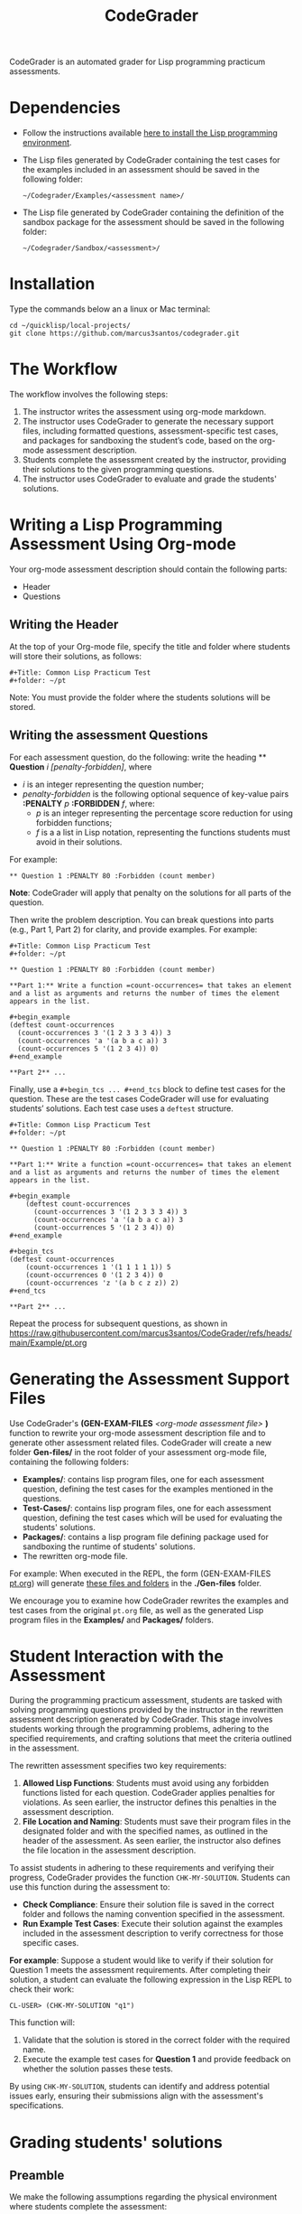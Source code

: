 #+TITLE: CodeGrader

CodeGrader is an automated grader for Lisp programming practicum
assessments.


* Dependencies

- Follow the instructions available [[https://marcus3santos.github.io/lisp-ide.html][here to install the Lisp programming environment]].
- The Lisp files generated by CodeGrader containing the test cases  for
  the examples included in an assessment should be saved in the
  following folder:
  #+begin_src shell
   ~/Codegrader/Examples/<assessment name>/ 
  #+end_src
- The Lisp file generated by CodeGrader containing the definition of
  the sandbox package for the assessment should be saved in the following folder:
  #+begin_src shell
   ~/Codegrader/Sandbox/<assessment>/ 
  #+end_src

  
* Installation

Type the commands below an a linux or Mac terminal:
  #+begin_src shell
   cd ~/quicklisp/local-projects/
   git clone https://github.com/marcus3santos/codegrader.git  
  #+end_src

* The Workflow

The workflow involves the following steps:

1. The instructor writes the assessment using org-mode markdown.
2. The instructor uses CodeGrader to generate the necessary support
   files, including formatted questions, assessment-specific test
   cases, and packages for sandboxing the student’s code, based on the
   org-mode assessment description.
3. Students complete the assessment created by the instructor,
   providing their solutions to the given programming questions.
4. The instructor uses CodeGrader to evaluate and grade the students'
   solutions.

* Writing a Lisp Programming Assessment Using Org-mode

Your org-mode assessment description should contain the following parts:
- Header
- Questions


** Writing the Header

At the top of your Org-mode file, specify the title and folder where students will store their solutions, as follows:
   #+begin_example
   #+Title: Common Lisp Practicum Test
   #+folder: ~/pt
   #+end_example

Note: You must provide the folder where the students solutions will be stored.

** Writing the assessment Questions

For each assessment question, do the following: write the heading ** *Question* /i/
/[penalty-forbidden]/, where
- /i/ is an integer representing the question number;
- /penalty-forbidden/ is the following optional sequence of key-value pairs  *:PENALTY* /p/ *:FORBIDDEN* /f/, where:
  - /p/ is an integer representing the percentage score reduction for using forbidden functions;
  - /f/ is a a list in Lisp notation, representing the functions students must avoid in their solutions.

For example:
   #+begin_example
   ** Question 1 :PENALTY 80 :Forbidden (count member)
   #+end_example

*Note*: CodeGrader will apply that penalty on the solutions for all parts of the question.

Then write the problem description. You can break questions into parts (e.g., Part 1, Part 2) for clarity, and provide examples. For example:
   #+begin_example
     #+Title: Common Lisp Practicum Test
     #+folder: ~/pt
     
     ** Question 1 :PENALTY 80 :Forbidden (count member)
     
     **Part 1:** Write a function =count-occurrences= that takes an element
     and a list as arguments and returns the number of times the element
     appears in the list.
     
     ,#+begin_example
     (deftest count-occurrences
       (count-occurrences 3 '(1 2 3 3 3 4)) 3
       (count-occurrences 'a '(a b a c a)) 3
       (count-occurrences 5 '(1 2 3 4)) 0)
     ,#+end_example
     
     **Part 2** ...
   #+end_example

Finally, use a =#+begin_tcs ... #+end_tcs= block to define test cases for the question. These are the test cases CodeGrader will use for evaluating students’ solutions.  
Each test case uses a =deftest= structure.

#+begin_example
 #+Title: Common Lisp Practicum Test
 #+folder: ~/pt

 ** Question 1 :PENALTY 80 :Forbidden (count member)
    
 **Part 1:** Write a function =count-occurrences= that takes an element
 and a list as arguments and returns the number of times the element
 appears in the list.
     
 ,#+begin_example
     (deftest count-occurrences
       (count-occurrences 3 '(1 2 3 3 3 4)) 3
       (count-occurrences 'a '(a b a c a)) 3
       (count-occurrences 5 '(1 2 3 4)) 0)
 ,#+end_example
     
 ,#+begin_tcs
 (deftest count-occurrences
     (count-occurrences 1 '(1 1 1 1 1)) 5
     (count-occurrences 0 '(1 2 3 4)) 0
     (count-occurrences 'z '(a b c z z)) 2)
 ,#+end_tcs

 **Part 2** ...
#+end_example

Repeat the process for subsequent questions, as shown in https://raw.githubusercontent.com/marcus3santos/CodeGrader/refs/heads/main/Example/pt.org

* Generating the Assessment Support Files

Use CodeGrader's *(GEN-EXAM-FILES* /<org-mode assessment file>/ *)*
function to rewrite your org-mode assessment description file and to
generate other assessment related files. CodeGrader will create a new
folder *Gen-files/* in the root folder of your assessment org-mode
file, containing the following folders:
- *Examples/*: contains lisp program files, one for each assessment
  question, defining the test cases for the examples mentioned in the
  questions.
- *Test-Cases/*: contains lisp program files, one for each assessment
  question, defining the test cases which will be used for evaluating
  the students' solutions.
- *Packages/*: contains a lisp program file defining package used for
  sandboxing the runtime of students' solutions.
- The rewritten org-mode file.


For example: When executed in the REPL, the form (GEN-EXAM-FILES
[[https://raw.githubusercontent.com/marcus3santos/CodeGrader/refs/heads/main/Example/pt.org][pt.org]]) will generate [[https://github.com/marcus3santos/CodeGrader/tree/main/Example/Gen-files][these files and folders]] in the *./Gen-files*
folder.

We encourage you to examine how CodeGrader rewrites the examples and
test cases from the original =pt.org= file, as well as the generated
Lisp program files in the *Examples/* and *Packages/* folders.

* Student Interaction with the Assessment  

During the programming practicum assessment, students are tasked with
solving programming questions provided by the instructor in the
rewritten assessment description generated by CodeGrader. This stage
involves students working through the programming problems, adhering
to the specified requirements, and crafting solutions that meet the
criteria outlined in the assessment.

The rewritten assessment specifies two key requirements:  
1. *Allowed Lisp Functions*: Students must avoid using any forbidden
   functions listed for each question. CodeGrader applies penalties
   for violations. As seen earlier, the instructor defines this
   penalties in the assessment description.
2. *File Location and Naming*: Students must save their program files
   in the designated folder and with the specified names, as outlined
   in the header of the assessment. As seen earlier, the instructor
   also defines the file location in the assessment description.

To assist students in adhering to these requirements and verifying
their progress, CodeGrader provides the function =CHK-MY-SOLUTION=. Students can use this function during the assessment to:
- *Check Compliance*: Ensure their solution file is saved in the
  correct folder and follows the naming convention specified in the
  assessment.
- *Run Example Test Cases*: Execute their solution against the
  examples included in the assessment description to verify
  correctness for those specific cases.

*For example*: Suppose a student would like to verify if their
solution for Question 1 meets the assessment requirements. After
completing their solution, a student can evaluate the following expression in the
Lisp REPL to check their work: 
#+begin_example  
CL-USER> (CHK-MY-SOLUTION "q1")  
#+end_example  

This function will:  
1. Validate that the solution is stored in the correct folder with the required name.  
2. Execute the example test cases for *Question 1* and provide feedback on whether the solution passes these tests.  

By using =CHK-MY-SOLUTION=, students can identify and address
potential issues early, ensuring their submissions align with the assessment's specifications.


* Grading students' solutions

** Preamble

We make the following assumptions regarding the physical environment where students complete the assessment:
- The IT staff has created a spreadsheet mapping each student ID to a computer ID in the exam room.
- That mapping is shared with the instructor and the students in advance of the assessment.
- In the Linux test environment, the home folder's name is the computer ID.
- In the assessment description, students were asked to store their solutions in the *~/pt/* folder.
- After students completed the assessment, the IT staff has transfered the contents of the *~/pt/* folders of all machines to the */tmp/cps305PracticumTest/cps305XX* folder, where *cps305XX* represents different folders (e.g., cps30501, cps30502, etc.) storing students' solutions from different assesssment versions.
- The IT staff has created a zip archive file containing the students' solutions originally stored in specific the *~/pt/~ folders of the Linux machines. Here is the command the IT staff used to create that zip file:
  #+begin_src shell
  zip -r cps305PracticumTest.zip /tmp/cps305PracticumTest/cps305*/<computer ID>*/ -x '*/.*' '*/quicklisp/*' '*/Cheatsheet-emacs.pdf' '*/paredit.pdf' '*/test.pdf'
  #+end_src
  

** Steps for grading students' solutions

1. *Create a zipped file containing the students' solutions*: Since
   students from specific sections may have taken different versions
   of the exam, it is crucial to obtain the sections-to-exam-versions
   mapping in advance from the course coordinator to ensure you are running
   CodeGrader  on the solutions written by the students in the correct section, and
   using the correct test cases for the respective exam version.  For
   example, suppose students from sections 03 and 05 are taught by instructor A and took Version 1 of
   the exam, and students from section 10 are taught by instructor B and took Version 2. 

   Assume the parent folder *~/tmp/cps305PracticumTest/* contains the students' solutions from the various sections. Also assume you want to store the zip archive for sections 03 and 05
   in *~/tmp/PT1/Sections/03-05/* (you have already created that folder), the commands below show how to
   create the zip file with the solutions of the students from sectoins 03 and 05:
   #+begin_src shell
     cd ~/tmp/cps305PracticumTest
     (cd cps30503 && zip -r ~/tmp/PT1/Sections/03-05/std-sol.zip *) && (cd cps30505 && zip -r ~/tmp/PT1/Sections/03-05/std-sol.zip *)
   #+end_src
   You would do something similar to zip the solutions for students in section 10.
   #+begin_src shell
     cd ~/tmp/cps305PracticumTest/cps30510
     zip -r ~/tmp/PT1/Sections/10/std-sol.zip 
   #+end_src
   By zipping this way, you would create a zip archive that does not
   include the parent directories (cps30505 and cps30508).

2. *Create a CSV file containing the mapping of students-to-computers*:
   We assume the IT technicians have sent you CSV files containing the
   student-to-computer mapping for each of the course sections. Now,
   based on these CSV files and on the sections-to-exams-versions, you
   should create a CSV file that contains the mappings of all students
   who took a given test version. Each row in that
   spreadsheet should contain the following information: Student ID
   number, Student First Name, Student Last Name, and Room-PC ID
3. *Prepate the test cases*: Prepare a folder containing the *test
   cases lisp files* for the assignment you want to mark. You can find
   folders with test case files for CPS305 Practice Lab Exercises in
   the Test-Cases directory of this repository.
4. Create a folder where CodeGrader will store the results. You can give any name to that folder.
5. [ /This is step is not necessary if you are assessing an "ungraded" examination (i.e., an assessment
   whose weight is zero)/ ] On D2L, export the students' *assignment grades* *to a CSV
   file*. Note the following when generating this file
   - Select the following /Export Options/:
     - Key Field:
       - *Both*
     - Grade Values:
       - *Points grade*
     - User Details: 
       - *Last name*
       - *First name*
  - /Choose grades to Export/: Choose only one of the listed grade items. If the grade item contains subitems, choose the appropriate subitem. For example: if a /Practicum Test/ grade item contains subitems representing the versions of the test, choose the subitem representing the Practicum Test version you are interested in grading.
  Below is an example of a CSV file exported by D2L:
  #+begin_example
     OrgDefinedId,Username,Last Name,First Name,Practicum Test 1 - Version 1 Points Grade <Numeric MaxPoints:100 Weight:10 Category:Practicum Test 1 CategoryWeight:10>,End-of-Line Indicator
     #500583619,#TTiger,Tigertongue,Tim,,#
     #500585612,#Patrick97,Pearson,Patrick,,#
     #501585619,#Towhander,Twohands,Tony,,#
     #500586619,#Zain1997,Zodson,Zain,,#
     #500585619,#Coopercat,Cooper,Cain,,#
     #500585119,#Hammermann,Odinson,Thor,,#
  #+end_example
  For more information, visit [[https://www.torontomu.ca/courses/instructors/tutorials/grades/grades-export-import/]]
6. Launch sbcl from the command line
   #+begin_src shell
     rlwrap sbcl --dynamic-space-size 20480
   #+end_src
7. To load the codegrader, type the following commands on the REPL:
   #+begin_src lisp
          (ql:quickload :codegrader)
   #+end_src
8. To run the students' solutions through CodeGrader, type the command
   below on the CodeGrader REPL: (NOTE: once you launch CodeGrader, it
   will start executing the students' solutions; consequently, it will
   display on the REPL buffer all error/warning messages and output
   generated by the student's solution. CodeGrader will be done
   marking when you see the message =Exam grading complete!= displayed
   on the REPL window buffer.)
   #+begin_src lisp
      (cg:grade-exam submissions map tests-folder results-folder exam-grades-export-file)
   #+end_src
   where:
   - ~submissions~ is a string representing the full path and name of
     the zipped file containing the students' solutions, e.g.,
     ~/Users/johndoe/Zipped-solutions/std-sol.zip~
   - ~map~  is a string representing the full path and name of of the csv file storing the student-to-pc mapping.
   - ~test-folder~ is a string representing the full path for the test cases folder.
   - ~results-folder~ is a string representing the full path for a folder
    where you want codegrader to store the results (the students'
    marks and log files). For example, if you provide the path
    #+begin_example
    "/Users/johndoe/A1/"
    #+end_example
    then CodeGrader will create its
    files/subfolders inside folder ~/Users/johndoe/A1/~.
   - (optional) ~exam-grades-export-file~ is a string representing the full path for
     the D2L exam grades exported by D2L

** If a student's solution causes a Stack Overflow and crashes CodeGrader
While CodeGrader is running each student's solution on the test cases it displays, among other things, a message providing information about the student:
#+begin_example
...
Running program of student (50123456 John Doe eng205-08)
...
#+end_example
If a student's solution crashes CodeGrader because of a stack overflow, do the following to enable CodeGrader to continue marking the solutions:
1. If CodeGrader has crashed, scroll up and look for the last printed 'Running program ...etc' message and take note of the student's number and name.
2. Remove that student from the mapping (csv) file, save the file,  and put them in a "problematic.csv" file
3. Run codegrader again.
4. If code grader crashed,  goto step 1.
5. If codegrader completed the grading without crashing, manually evaluate the solutions in the problematic.csv file using  the function call below *on each pair* of solution and test case files *pt/qi.lisp* , *Test-cases/qi.lisp*.

#+begin_src lisp
(grader:evaluate-solution <solution-file> <test-case-file>)
#+end_src 
Where:
- =<solution-file>= is a string containing the full path to the student solution *pt/qi.lisp*
- =<test-case-file>= is a string containing the full path to the respective test case *Test-case/qi.lisp*

The function above returns a list containing the result of the evaluation. The first item in the list is the number of points CodeGrader assessed for that solution, the last item is the feedback. If a solution caused a stack overflow and crashed CodeGrader, you will take note that that you need to assign zero points to that student's solution and the respective feedbac is "CAUSED A STACK OVERFLOW DUE TO ENDLESS RECURSION."

The student's mark is the sum of the points of the evaluations of all solution files divided by the number of solution files. For example, if a solution for a question consists of files *q1.lisp*, *q2.lisp*, and *q3.lisp* and the sum of the points assessed by CodeGrader is 70. Then the student's mark should be 70/3. 

Create a feedback file by copy-pasting the above information as appropriate to a file and name that file by hashing the student ID using that function below:
#+begin_src lisp
(defun my-feedback-file (stdid)
  (format nil "~A.txt" (sxhash (format nil "~A" stdid))))
#+end_src

Add that file to the *Feedback* folder created by CodeGarder, and enter the student's mark in the *grades.csv* file (see Section Output below).
    
* Output

CodeGrader generates the following files in the =results= folder (see above):
- A csv spreadsheet file called ~grades.csv~  This is a D2L-importable
  grades file and it is created based on the ~exam-grades-export-file~ argument optionally
  provided by the user (see items 1 and 2 above). Below is an example of
  such files:
   #+begin_example
   Username,Last Name,First Name,Lab 0X Points Grade <Course Data>,End-of-Line-Indicator
   #TTiger,Tigertongue,Tim,100.0,# 
   #Patrick97,Pearson,Patrick,72.5,#
   #Towhander,Twohands,Tony,100.0,#
   #Zain1997,Zodson,Zain,95.5,#
   #Coopercat,Cooper,Cain,100.0,#
   #Hammermann,Odinson,Thor,0.0,#
   #+end_example
   Note:
   - If a student exists in the exported file but not in the
     submissions folder, then the respective grades will
     not be included in the generated in the respective csv files.
- A Feedback folder that holds feedback files for the students. The
  general structure is like this: Consider Timb Handerson who did not
  get a full grade. His feedback file will be as such:
  #+begin_example
  Feedback on your assignment solution

  Unit test results:
  
  ((Pass TEST-DEPOSIT (EQUAL (DEPOSIT 20) 130))
   (Pass TEST-DEPOSIT (EQUAL (DEPOSIT 10) 110))
   (Pass TEST-DEPOSIT (NOT (DEPOSIT 10001)))
   (Fail TEST-WITHDRAW (EQUAL (WITHDRAW 60) 10))
   (Pass TEST-WITHDRAW (NOT (WITHDRAW 80)))
   (Pass TEST-WITHDRAW (NOT (WITHDRAW 10001)))
   (Fail TEST-WITHDRAW (EQUAL (WITHDRAW 20) 70))
   (Fail TEST-WITHDRAW (EQUAL (WITHDRAW 10) 90)))
  #+end_example

The log file *codegrader-history/log.txt* located in the root of the
user's home directory contains historical information about the
evaluation of students' assignments.

* Other functions

** Marking all the program files submitted by a student

In case you wish to mark all the program files submitted by a student, you can use the following function:
#+begin_example
eval-student-solutions (std-id solutions-folder test-cases-folder output-folder)
evaluate-solution (student-solution test-cases-dir)
---------------------------------------------------
Description:  Based on the given student id (std-id, an integer), the students' solutions in solutions-folder, and 
              the test cases in test-cases-folder, generates a file in the output-folder containing the CodeGrader-generated feedback.
Inputs:       1) std-id [integer]: The student id number
              2) solutions-folder [string]: the full path of the folder containing the student's program files
              3) test-cases-folder [string]: The folder containing the test cases files.
              4) output-folder [string]: An existing folder where the generated feedback file will be saved

Outputs:      
              [string] A message informing where the feedback file has been saved.
---------------------------------------------------
#+end_example

Usage Example: John is a student whose ID is 1234. Say you needed to
autograde John's solutions stored in =/home/John/Solutions/=. The test
cases are stored in =/home/John/Test-cases/=, and you want to store the feedback in =/home/John/Results/=
#+begin_src lisp
  CL-USER> (ql:quickload :codegrader)  ; Loading the codegrader
  CL-USER> (cg:eval-student-solutions "/home/John/Solutions/" "/home/John/Test-cases/" "/home/John/Results/")
  Feedback saved in /home/John/Results/3753443020201070578.txt
  CL-USER> 
#+end_src


** Marking one program file submitted by a student
In case you wish to mark one specific submission or test your test
case file, you can use the following function:
#+begin_example
evaluate-solution (student-solution test-cases-dir)
---------------------------------------------------
Description:  Loads the student-solution file, loads the test cases, runs
              the test cases, and returns the percentage of correct results over total results

Inputs:       1) student-solution [string]: The directory for the solution of the student.
              2) test-cases-dir [string]: The directory for the test cases file. This will be used to test the solution of the students for the current assignment.

Outputs:      [list] A list of the following:
              1) [string] The grade of the student.
              2) [string] A comment that describes if there was a runtime error while loading the student submission or not
              3) [string] A description of what happened during runtime (from exceptions to conditions to whatever) 
              4) [list] The results of marking each of the test cases.

Side-effects: This function utilizes the global variable *results* while running. In the beginning by reseting it to nil, and at the end by updating it with the current
              student's submission results.
---------------------------------------------------
#+end_example

Usage Example: Say there was a student that you want to mark their
submissions independantly from the other students. You can simply take
their lisp submission file, say ~"/home/John/mysol.lisp"~ , and the
test cases lisp file "/home/john/test-cases.lisp"~. You would use 
CodeGrader as follows: (assuming you have already installed CodeGrader
as shown above)
#+begin_src lisp
  CL-USER> (ql:quickload :codegrader)  ; Loading the codegrader
  CL-USER> (cg:evaluate-solution "/home/John/mysol.lisp" "/home/John/test-cases.lisp") 
  ("100.0" OK "No runtime errors"
   (("Pass" T TEST-DEPOSIT (EQUAL (DEPOSIT 20) 130))
    ("Pass" T TEST-DEPOSIT (EQUAL (DEPOSIT 10) 110))
    ("Pass" T TEST-DEPOSIT (NOT (DEPOSIT 10001)))
    ("Pass" T TEST-WITHDRAW (EQUAL (WITHDRAW 60) 10))
    ("Pass" T TEST-WITHDRAW (NOT (WITHDRAW 80)))
    ("Pass" T TEST-WITHDRAW (NOT (WITHDRAW 10001)))
    ("Pass" T TEST-WITHDRAW (EQUAL (WITHDRAW 20) 70))
    ("Pass" T TEST-WITHDRAW (EQUAL (WITHDRAW 10) 90))))
  GRADER> (in-package :CL-USER)
  CL-USER> 
#+end_src

* Sandboxing - Package Structure for Exporting Functions to test-runtime

The security mechanism that isolates the student's code so preventing its execution environment to
prevent from affecting the CodeGrader is defined in the =sandbox= package. 

Depending on the content of the assessment description file, function
GEN-EXAM-FILES modifies the =sandbox= package based on the information
provided in the assessment description file.

This sandboxing mechanism is structured as follows:
1. =sandbox= package:
   - Restricts system-level access when running the student's code.
   - Exports only specific functions to be accessed by the =test-runtime= package,
     which executes those functions against predefined test cases.
2. =test-runtime= package:
   - Utilizes the =sandbox= package to access its exported functions.
   - Exports objects and functions for use by other packages that
     manage additional aspects of grading.

** Benefits
- **Encapsulation**: Only necessary functions are exported, hiding internal details.
- **Reusability**: `=test-runtime= focuses on testing with a consistent interface.
- **Flexibility**: Function GEN-EXAM-FILEs facilitates the
  reconfiguration of the sandbox mechanism depending on the
  characteristics of the assessment description.
  
* License and Credits

See LICENSE for usage permissions. See AUTHORS for credits.




